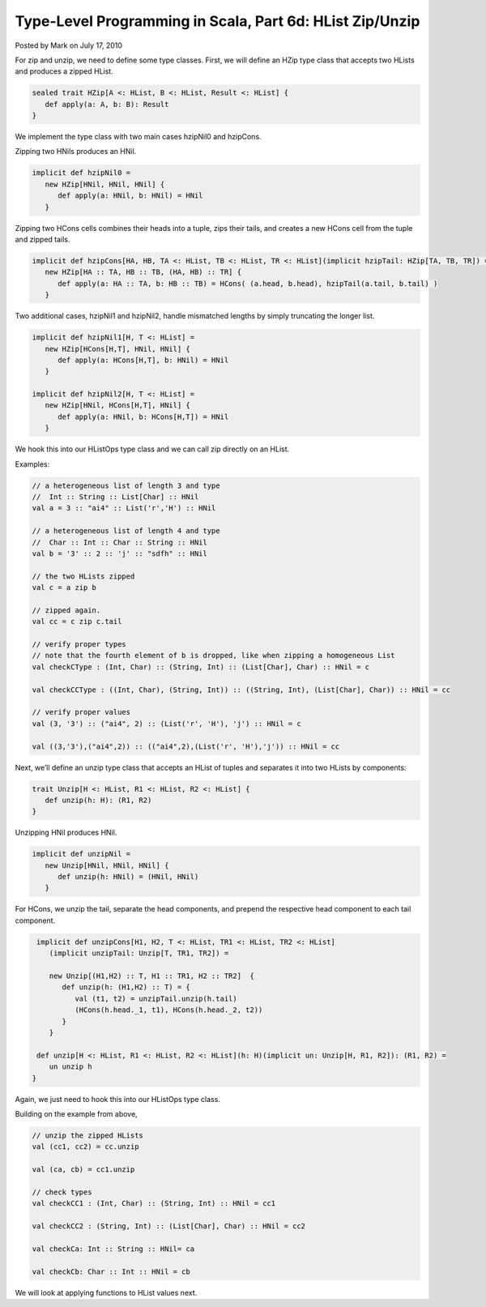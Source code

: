 Type-Level Programming in Scala, Part 6d: HList Zip/Unzip
-------------------------------------------------------------

Posted by Mark on July 17, 2010

For zip and unzip, we need to define some type classes. First, we will define an HZip type class that accepts two HLists and produces a zipped HList.

.. code-block:: scala

  sealed trait HZip[A <: HList, B <: HList, Result <: HList] {
     def apply(a: A, b: B): Result
  }

We implement the type class with two main cases hzipNil0 and hzipCons.

Zipping two HNils produces an HNil.

.. code-block:: scala

   implicit def hzipNil0 =
      new HZip[HNil, HNil, HNil] {
         def apply(a: HNil, b: HNil) = HNil
      }

Zipping two HCons cells combines their heads into a tuple, zips their tails, and creates a new HCons cell from the tuple and zipped tails.

.. code-block:: scala

   implicit def hzipCons[HA, HB, TA <: HList, TB <: HList, TR <: HList](implicit hzipTail: HZip[TA, TB, TR]) =
      new HZip[HA :: TA, HB :: TB, (HA, HB) :: TR] {
         def apply(a: HA :: TA, b: HB :: TB) = HCons( (a.head, b.head), hzipTail(a.tail, b.tail) )
      }

Two additional cases, hzipNil1 and hzipNil2, handle mismatched lengths by simply truncating the longer list.

.. code-block:: scala

   implicit def hzipNil1[H, T <: HList] =
      new HZip[HCons[H,T], HNil, HNil] {
         def apply(a: HCons[H,T], b: HNil) = HNil
      }

   implicit def hzipNil2[H, T <: HList] =
      new HZip[HNil, HCons[H,T], HNil] {
         def apply(a: HNil, b: HCons[H,T]) = HNil
      }

We hook this into our HListOps type class and we can call zip directly on an HList.

Examples:

.. code-block:: scala

   // a heterogeneous list of length 3 and type
   //  Int :: String :: List[Char] :: HNil
   val a = 3 :: "ai4" :: List('r','H') :: HNil

   // a heterogeneous list of length 4 and type
   //  Char :: Int :: Char :: String :: HNil
   val b = '3' :: 2 :: 'j' :: "sdfh" :: HNil

   // the two HLists zipped
   val c = a zip b

   // zipped again.
   val cc = c zip c.tail

   // verify proper types
   // note that the fourth element of b is dropped, like when zipping a homogeneous List
   val checkCType : (Int, Char) :: (String, Int) :: (List[Char], Char) :: HNil = c

   val checkCCType : ((Int, Char), (String, Int)) :: ((String, Int), (List[Char], Char)) :: HNil = cc

   // verify proper values
   val (3, '3') :: ("ai4", 2) :: (List('r', 'H'), 'j') :: HNil = c

   val ((3,'3'),("ai4",2)) :: (("ai4",2),(List('r', 'H'),'j')) :: HNil = cc

Next, we’ll define an unzip type class that accepts an HList of tuples and separates it into two HLists by components:

.. code-block:: scala

  trait Unzip[H <: HList, R1 <: HList, R2 <: HList] {
     def unzip(h: H): (R1, R2)
  }

Unzipping HNil produces HNil.

.. code-block:: scala

   implicit def unzipNil =
      new Unzip[HNil, HNil, HNil] {
         def unzip(h: HNil) = (HNil, HNil)
      }

For HCons, we unzip the tail, separate the head components, and prepend the respective head component to each tail component.

.. code-block:: scala

   implicit def unzipCons[H1, H2, T <: HList, TR1 <: HList, TR2 <: HList]
      (implicit unzipTail: Unzip[T, TR1, TR2]) =

      new Unzip[(H1,H2) :: T, H1 :: TR1, H2 :: TR2]  {
         def unzip(h: (H1,H2) :: T) = {
            val (t1, t2) = unzipTail.unzip(h.tail)
            (HCons(h.head._1, t1), HCons(h.head._2, t2))
         }
      }

   def unzip[H <: HList, R1 <: HList, R2 <: HList](h: H)(implicit un: Unzip[H, R1, R2]): (R1, R2) =
      un unzip h
  }

Again, we just need to hook this into our HListOps type class.

Building on the example from above,

.. code-block:: scala

   // unzip the zipped HLists
   val (cc1, cc2) = cc.unzip

   val (ca, cb) = cc1.unzip

   // check types
   val checkCC1 : (Int, Char) :: (String, Int) :: HNil = cc1

   val checkCC2 : (String, Int) :: (List[Char], Char) :: HNil = cc2

   val checkCa: Int :: String :: HNil= ca

   val checkCb: Char :: Int :: HNil = cb

We will look at applying functions to HList values next.
